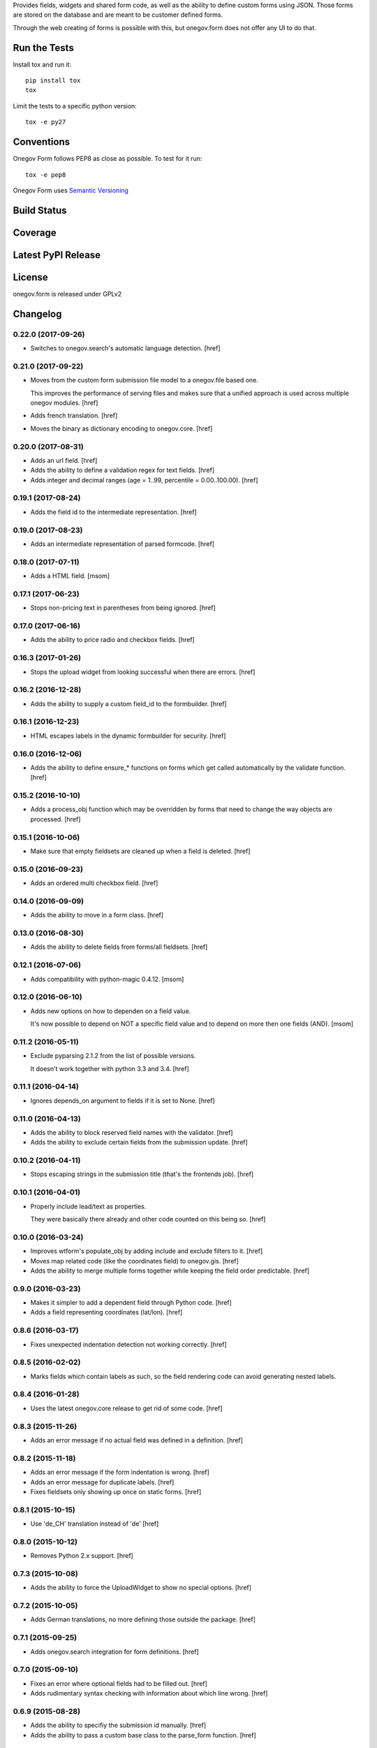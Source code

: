 

Provides fields, widgets and shared form code, as well as the ability to
define custom forms using JSON. Those forms are stored on the database and
are meant to be customer defined forms.

Through the web creating of forms is possible with this, but onegov.form does
not offer any UI to do that.

Run the Tests
-------------

Install tox and run it::

    pip install tox
    tox

Limit the tests to a specific python version::

    tox -e py27

Conventions
-----------

Onegov Form follows PEP8 as close as possible. To test for it run::

    tox -e pep8

Onegov Form uses `Semantic Versioning <http://semver.org/>`_

Build Status
------------

.. image:: https://travis-ci.org/OneGov/onegov.form.png?branch=master
  :target: https://travis-ci.org/OneGov/onegov.form
  :alt: Build Status

Coverage
--------

.. image:: https://coveralls.io/repos/OneGov/onegov.form/badge.png?branch=master
  :target: https://coveralls.io/r/OneGov/onegov.form?branch=master
  :alt: Project Coverage

Latest PyPI Release
-------------------
.. image:: https://img.shields.io/pypi/v/onegov.form.svg
  :target: https://pypi.python.org/pypi/onegov.form
  :alt: Latest PyPI Release

License
-------
onegov.form is released under GPLv2

Changelog
---------
0.22.0 (2017-09-26)
~~~~~~~~~~~~~~~~~~~

- Switches to onegov.search's automatic language detection.
  [href]

0.21.0 (2017-09-22)
~~~~~~~~~~~~~~~~~~~

- Moves from the custom form submission file model to a onegov.file based one.

  This improves the performance of serving files and makes sure that a
  unified approach is used across multiple onegov modules.
  [href]

- Adds french translation.
  [href]

- Moves the binary as dictionary encoding to onegov.core.
  [href]

0.20.0 (2017-08-31)
~~~~~~~~~~~~~~~~~~~

- Adds an url field.
  [href]

- Adds the ability to define a validation regex for text fields.
  [href]

- Adds integer and decimal ranges (age = 1..99, percentile = 0.00..100.00).
  [href]

0.19.1 (2017-08-24)
~~~~~~~~~~~~~~~~~~~

- Adds the field id to the intermediate representation.
  [href]

0.19.0 (2017-08-23)
~~~~~~~~~~~~~~~~~~~

- Adds an intermediate representation of parsed formcode.
  [href]

0.18.0 (2017-07-11)
~~~~~~~~~~~~~~~~~~~

- Adds a HTML field.
  [msom]

0.17.1 (2017-06-23)
~~~~~~~~~~~~~~~~~~~

- Stops non-pricing text in parentheses from being ignored.
  [href]

0.17.0 (2017-06-16)
~~~~~~~~~~~~~~~~~~~

- Adds the ability to price radio and checkbox fields.
  [href]

0.16.3 (2017-01-26)
~~~~~~~~~~~~~~~~~~~

- Stops the upload widget from looking successful when there are errors.
  [href]

0.16.2 (2016-12-28)
~~~~~~~~~~~~~~~~~~~

- Adds the ability to supply a custom field_id to the formbuilder.
  [href]

0.16.1 (2016-12-23)
~~~~~~~~~~~~~~~~~~~

- HTML escapes labels in the dynamic formbuilder for security.
  [href]

0.16.0 (2016-12-06)
~~~~~~~~~~~~~~~~~~~

- Adds the ability to define ensure_* functions on forms which get called
  automatically by the validate function.
  [href]

0.15.2 (2016-10-10)
~~~~~~~~~~~~~~~~~~~

- Adds a process_obj function which may be overridden by forms that need
  to change the way objects are processed.
  [href]

0.15.1 (2016-10-06)
~~~~~~~~~~~~~~~~~~~

- Make sure that empty fieldsets are cleaned up when a field is deleted.
  [href]

0.15.0 (2016-09-23)
~~~~~~~~~~~~~~~~~~~

- Adds an ordered multi checkbox field.
  [href]

0.14.0 (2016-09-09)
~~~~~~~~~~~~~~~~~~~

- Adds the ability to move in a form class.
  [href]

0.13.0 (2016-08-30)
~~~~~~~~~~~~~~~~~~~

- Adds the ability to delete fields from forms/all fieldsets.
  [href]

0.12.1 (2016-07-06)
~~~~~~~~~~~~~~~~~~~

- Adds compatibility with python-magic 0.4.12.
  [msom]

0.12.0 (2016-06-10)
~~~~~~~~~~~~~~~~~~~

- Adds new options on how to dependen on a field value.

  It's now possible to depend on NOT a specific field value and to depend on
  more then one fields (AND).
  [msom]

0.11.2 (2016-05-11)
~~~~~~~~~~~~~~~~~~~

- Exclude pyparsing 2.1.2 from the list of possible versions.

  It doesn't work together with python 3.3 and 3.4.
  [href]

0.11.1 (2016-04-14)
~~~~~~~~~~~~~~~~~~~

- Ignores depends_on argument to fields if it is set to None.
  [href]

0.11.0 (2016-04-13)
~~~~~~~~~~~~~~~~~~~

- Adds the ability to block reserved field names with the validator.
  [href]

- Adds the ability to exclude certain fields from the submission update.
  [href]

0.10.2 (2016-04-11)
~~~~~~~~~~~~~~~~~~~

- Stops escaping strings in the submission title (that's the frontends job).
  [href]

0.10.1 (2016-04-01)
~~~~~~~~~~~~~~~~~~~

- Properly include lead/text as properties.

  They were basically there already and other code counted on this being so.
  [href]

0.10.0 (2016-03-24)
~~~~~~~~~~~~~~~~~~~

- Improves wtform's populate_obj by adding include and exclude filters to it.
  [href]

- Moves map related code (like the coordinates field) to onegov.gis.
  [href]

- Adds the ability to merge multiple forms together while keeping the field
  order predictable.
  [href]

0.9.0 (2016-03-23)
~~~~~~~~~~~~~~~~~~~

- Makes it simpler to add a dependent field through Python code.
  [href]

- Adds a field representing coordinates (lat/lon).
  [href]

0.8.6 (2016-03-17)
~~~~~~~~~~~~~~~~~~~

- Fixes unexpected indentation detection not working correctly.
  [href]

0.8.5 (2016-02-02)
~~~~~~~~~~~~~~~~~~~

- Marks fields which contain labels as such, so the field rendering code can
  avoid generating nested labels.

0.8.4 (2016-01-28)
~~~~~~~~~~~~~~~~~~~

- Uses the latest onegov.core release to get rid of some code.
  [href]

0.8.3 (2015-11-26)
~~~~~~~~~~~~~~~~~~~

- Adds an error message if no actual field was defined in a definition.
  [href]

0.8.2 (2015-11-18)
~~~~~~~~~~~~~~~~~~~

- Adds an error message if the form indentation is wrong.
  [href]

- Adds an error message for duplicate labels.
  [href]

- Fixes fieldsets only showing up once on static forms.
  [href]

0.8.1 (2015-10-15)
~~~~~~~~~~~~~~~~~~~

- Use 'de_CH' translation instead of 'de'
  [href]

0.8.0 (2015-10-12)
~~~~~~~~~~~~~~~~~~~

- Removes Python 2.x support.
  [href]

0.7.3 (2015-10-08)
~~~~~~~~~~~~~~~~~~~

- Adds the ability to force the UploadWidget to show no special options.
  [href]


0.7.2 (2015-10-05)
~~~~~~~~~~~~~~~~~~~

- Adds German translations, no more defining those outside the package.
  [href]

0.7.1 (2015-09-25)
~~~~~~~~~~~~~~~~~~~

- Adds onegov.search integration for form definitions.
  [href]

0.7.0 (2015-09-10)
~~~~~~~~~~~~~~~~~~~

- Fixes an error where optional fields had to be filled out.
  [href]

- Adds rudimentary syntax checking with information about which line wrong.
  [href]

0.6.9 (2015-08-28)
~~~~~~~~~~~~~~~~~~~

- Adds the ability to specifiy the submission id manually.
  [href]

- Adds the ability to pass a custom base class to the parse_form function.
  [href]

0.6.8 (2015-08-26)
~~~~~~~~~~~~~~~~~~~

- Adds an easier way for the often used "check if there's a required e-mail".
  [href]

- Adds the ability to add submissions whose form definitions are external.
  [href]

0.6.7 (2015-08-18)
~~~~~~~~~~~~~~~~~~~

- Adds a new widget for multiple checkbox fields.
  [href]

0.6.6 (2015-08-11)
~~~~~~~~~~~~~~~~~~~

- Fixes installation issue with pip.
  [href]

0.6.5 (2015-07-13)
~~~~~~~~~~~~~~~~~~~

- Fix expired submission removal not working if files had been uploaded.
  [href]

0.6.4 (2015-07-09)
~~~~~~~~~~~~~~~~~~~

- The default form definition validator now checks that there's at least one
  required E-Mail field.

0.6.3 (2015-07-02)
~~~~~~~~~~~~~~~~~~~

- Adds a method to get all useful data from a form.
  [href]

- Use content/meta defined in onegov.core.
  [href]

0.6.2 (2015-06-26)
~~~~~~~~~~~~~~~~~~~

- Remove accidentally left in upgrade test code.
  [href]

0.6.1 (2015-06-26)
~~~~~~~~~~~~~~~~~~~

- Adds support for onegov.core.upgrade.
  [href]

- Remove support for Python 3.3.
  [href]

0.6.0 (2015-06-10)
~~~~~~~~~~~~~~~~~~~

- Compress files using gzip instead of zlib, as the former is better supported.
  [href]

- Change the submission complete method, ensuring the right polymorphic
  instance is returned afterwards.
  [href]

- Make sure the received date is only set once.
  [href]

0.5.4 (2015-06-10)
~~~~~~~~~~~~~~~~~~~

- Adds a helpful ``has_submissions`` function on the form definition model.
  [href]

- Automatically delete pending submissions when removing a definition.
  [href]

0.5.3 (2015-06-10)
~~~~~~~~~~~~~~~~~~~

- Adds a function to retrieve form definitions together with the number of
  complete submissions.
  [href]

0.5.2 (2015-06-09)
~~~~~~~~~~~~~~~~~~~

- Adds a 'received' field to the submissions which contains the time at which
  the submission was received.
  [href]

- Adds an email and a title field to the submission.
  [href]

- Adds the ability to scope a submission collection to a specific form.
  [href]

0.5.1 (2015-06-08)
~~~~~~~~~~~~~~~~~~~

- Store all information, even invalid one, to avoid accidentally throwing
  away error information.
  [href]

- Fixes time field triggering an error.
  [href]

0.5.0 (2015-06-05)
~~~~~~~~~~~~~~~~~~~

- Adds a *very* simple form syntax parser.
  [href]

- Fixes password field not working.
  [href]

- Uses the right class for form-definitions depending on the type.
  [href]

0.4.1 (2015-06-03)
~~~~~~~~~~~~~~~~~~~

- Stores a checksum with each form definition and submission.
  [href]

- Adds the ability to filter out submissions older than one hour.
  [href]

0.4.0 (2015-06-03)
~~~~~~~~~~~~~~~~~~~

- Moves the uploaded files to their own table.
  [href]

0.3.1 (2015-06-02)
~~~~~~~~~~~~~~~~~~~

- Fixes unicode error in Python 2.7.
  [href]

0.3.0 (2015-06-02)
~~~~~~~~~~~~~~~~~~~

- Adds the ability to render fields for html output (without input elements).
  [href]

- Adds the ability to upload files without losing them if the form has an
  unrelated validation error.
  [href]

- Divides the submissions into 'pending' and 'complete'.

  Pending submissions are temporary and possibly invalid. Complete submissions
  are final and always valid.

  [href]

- Compresses uploaded files before storing them on the database.
  [href]

- Limits the size of uploaded files.
  [href]

- No longer stores the csrf_token with the form submission.
  [href]

- Adds a file upload syntax.
  [href]

- Show the 'required' flag, even if the requirement is conditional.
  [href]

0.2.3 (2015-05-29)
~~~~~~~~~~~~~~~~~~~

- Fix unicode errors in Python 2.7.
  [href]

0.2.2 (2015-05-29)
~~~~~~~~~~~~~~~~~~~

- Make sure special fields like the csrf token are included in the fieldsets.
  [href]

0.2.1 (2015-05-28)
~~~~~~~~~~~~~~~~~~~

- Makes sure multiple fields with the same labels are handled more
  intelligently.
  [href]

0.2.0 (2015-05-28)
~~~~~~~~~~~~~~~~~~~

- Rewrites most of the parsing logic. Pyparsing is no longer used for
  indentation, instead the form source is transalted into YAML first, then
  parsed further.

  This fixes all known indentation problems.

  [href]

0.1.0 (2015-05-22)
~~~~~~~~~~~~~~~~~~~

- Adds the ability to store forms and related submissions in the database.
  [href]

- Adds a custom markdownish form syntax.

  See http://onegov.readthedocs.org/en/latest/onegov_form.html#module-onegov.form.parser.grammar
  [href]

0.0.1 (2015-04-29)
~~~~~~~~~~~~~~~~~~~

- Initial Release [href]


